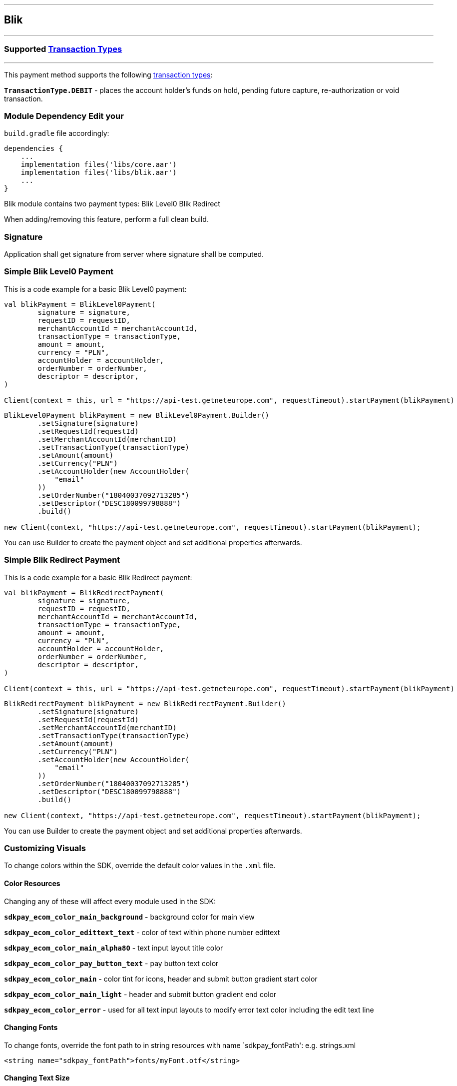 [#MobilePaymentSDK_Android_Blik]
---
== *Blik*
---
=== Supported https://docs.getneteurope.com/AppendixB.html[Transaction Types]
---
This payment method supports the following
https://docs.getneteurope.com/AppendixB.html[transaction
types]:

*`TransactionType.DEBIT`* - places the account holder’s funds on hold, pending future capture, re-authorization or void transaction.

=== Module Dependency Edit your
`build.gradle` file accordingly:

[source,java]
----
dependencies {
    ...
    implementation files('libs/core.aar')
    implementation files('libs/blik.aar')
    ...
}
----

Blik module contains two payment types:
Blik Level0
Blik Redirect

When adding/removing this feature, perform a full clean build.

=== Signature

Application shall get signature from server where signature shall be
computed.

=== Simple Blik Level0 Payment

This is a code example for a basic Blik Level0 payment:

[source,kotlin]
----
val blikPayment = BlikLevel0Payment(
        signature = signature,
        requestID = requestID,
        merchantAccountId = merchantAccountId,
        transactionType = transactionType,
        amount = amount,
        currency = "PLN",
        accountHolder = accountHolder,
        orderNumber = orderNumber,
        descriptor = descriptor,
)

Client(context = this, url = "https://api-test.getneteurope.com", requestTimeout).startPayment(blikPayment)
----

[source,java]
----
BlikLevel0Payment blikPayment = new BlikLevel0Payment.Builder()
        .setSignature(signature)
        .setRequestId(requestId)
        .setMerchantAccountId(merchantID)
        .setTransactionType(transactionType)
        .setAmount(amount)
        .setCurrency("PLN")
        .setAccountHolder(new AccountHolder(
            "email"
        ))
        .setOrderNumber("18040037092713285")
        .setDescriptor("DESC180099798888")
        .build()

new Client(context, "https://api-test.getneteurope.com", requestTimeout).startPayment(blikPayment);
----

You can use Builder to create the payment object and set additional
properties afterwards.

=== Simple Blik Redirect Payment

This is a code example for a basic Blik Redirect payment:

[source,kotlin]
----
val blikPayment = BlikRedirectPayment(
        signature = signature,
        requestID = requestID,
        merchantAccountId = merchantAccountId,
        transactionType = transactionType,
        amount = amount,
        currency = "PLN",
        accountHolder = accountHolder,
        orderNumber = orderNumber,
        descriptor = descriptor,
)

Client(context = this, url = "https://api-test.getneteurope.com", requestTimeout).startPayment(blikPayment)
----

[source,java]
----
BlikRedirectPayment blikPayment = new BlikRedirectPayment.Builder()
        .setSignature(signature)
        .setRequestId(requestId)
        .setMerchantAccountId(merchantID)
        .setTransactionType(transactionType)
        .setAmount(amount)
        .setCurrency("PLN")
        .setAccountHolder(new AccountHolder(
            "email"
        ))
        .setOrderNumber("18040037092713285")
        .setDescriptor("DESC180099798888")
        .build()

new Client(context, "https://api-test.getneteurope.com", requestTimeout).startPayment(blikPayment);
----

You can use Builder to create the payment object and set additional
properties afterwards.

=== Customizing Visuals

To change colors within the SDK, override the default color values in
the `.xml` file.

==== Color Resources

Changing any of these will affect every module used in the SDK:

*`sdkpay_ecom_color_main_background`* - background color for main view

*`sdkpay_ecom_color_edittext_text`* - color of text within phone number edittext

*`sdkpay_ecom_color_main_alpha80`* - text input layout title color

*`sdkpay_ecom_color_pay_button_text`* - pay button text color

*`sdkpay_ecom_color_main`* - color tint for icons, header and submit button gradient start color

*`sdkpay_ecom_color_main_light`* - header and submit button gradient end color

*`sdkpay_ecom_color_error`* - used for all text input layouts to modify error text color including the edit text line

==== Changing Fonts

To change fonts, override the font path to in string resources with name
`sdkpay_fontPath': e.g. strings.xml

[source,xml]
----
<string name="sdkpay_fontPath">fonts/myFont.otf</string>
----

==== Changing Text Size

To change the text size use dimensional attribute `sdkpay_ecom_text_size`.
This affects all the modules, except `cardField`.

==== Customizing Blik Payments

[.image]##

*Color Resources*

1 - `sdkpay_ecom_color_main_background`

2 - `sdkpay_ecom_color_edittext_text`

3 - `sdkpay_ecom_color_main_alpha80`

4 - `sdkpay_ecom_color_pay_button_text`

5 - `sdkpay_ecom_color_main`

6 - `sdkpay_ecom_color_main_light`

7 - `sdkpay_ecom_color_error`
